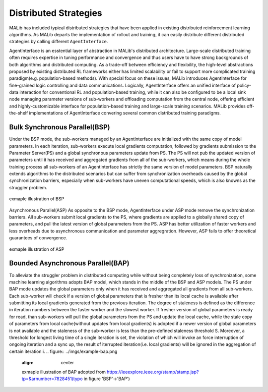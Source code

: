.. _distributed-strategies-doc:

Distributed Strategies
======================

MALib has included typical distributed strategies that have been applied in existing distributed reinforcement learning algorithms. As MALib departs the implementation of rollout and training, it can easily distribute different distributed strategies by calling different ``AgentInterface``.

AgentInterface is an esstential layer of abstraction in MALib's distributed architecture. Large-scale distributed training often requires expertise in tuning performance and convergence and thus users have to have strong backgrounds of both algorithms and distributed computing. As a trade-off between efficiency and flexibility, the high-level abstractions proposed by existing distributed RL frameworks either has limited scalability or fail to support more complicated training paradigm(e.g. population-based methods). With special focus on these issues, MALib introduces AgentInterface for fine-grained logic controlling and data communications. Logically, AgentInterface offers an unified interface of policy-data interaction for conventional RL and population-based training, while it can also be configured to be a local sink node managing parameter versions of sub-workers and offloading computation from the central node, offering efficient and highly-customizable interface for population-based training and large-scale training scenarios. MALib provides off-the-shelf implementations of AgentInterface convering several common distributed training paradigms.

Bulk Synchronous Parallel(BSP)
----------------------
Under the BSP mode, the sub-workers managed by an AgentInterface are initialized with the same copy of model parameters. In each iteration, sub-workers execute local gradients computation, followed by gradients submission to the Parameter Server(PS) and a global synchronous parameters update from PS. The PS will not pub the updated version of parameters until it has received and aggregated gradients from all of the sub-workers, which means during the whole training process all sub-workers of an AgentInterface has strictly the same version of model parameters. BSP naturally extends algorithms to the distributed scenarios but can suffer from synchronization overheads caused by the global synchronization barriers, especially when sub-workers have uneven computational speeds, which is also knowns as the struggler problem.

.. figure:: ../imgs/example_dist_bsp.png
    :align: center
    
    exmaple illustration of BSP


Asynchronous Parallel(ASP)
As opposite to the BSP mode, AgentInterface under ASP mode remove the synchronization barriers. All sub-workers submit local gradients to the PS, where gradients are applied to a globally shared copy of parameters, and pull the latest version of global parameters from the PS. ASP has better utilization of faster workers and less overheads due to asynchronous communication and parameter aggregration. However, ASP fails to offer theoretical guarantees of convergence.

.. figure:: ../imgs/example_dist_asp.png
    :align: center
    
    exmaple illustration of ASP

Bounded Asynchronous Parallel(BAP)
---------------------
To alleviate the struggler problem in distributed computing while without being completely loss of synchronization, some machine learning algorithms adopts BAP model, which stands in the middle of the BSP and ASP models. The PS under BAP mode updates the global parameters only when it has received and aggregated all gradients from all sub-workers. Each sub-worker will check if a version of global parameters that is fresher than its local cache is available after submitting its local gradients generated from the previous iteration. The degree of staleness is defined as the difference in iteration numbers between the faster worker and the slowest worker. If fresher version of global parameters is ready for read, than sub-workers will pull the global parameters from the PS and update the local cache, while the stale copy of parameters from local cache(without updates from local gradients) is adopted if a newer version of global parameters is not available and the staleness of the sub-worker is less than the pre-defined staleness threshold S. Moreover, a threshold for longest living time of a single iteration is set, the violation of which will invoke an force interruption of ongoing iteration and a sync up, the result of iterrupted iteration(i.e. local gradients) will be ignored in the aggregation of certain iteration i. 
.. figure:: ../imgs/example-bap.png
    :align: center

    exmaple illustration of BAP adopted from https://ieeexplore.ieee.org/stamp/stamp.jsp?tp=&arnumber=7828451(typo in figure 'BSP'->'BAP')



